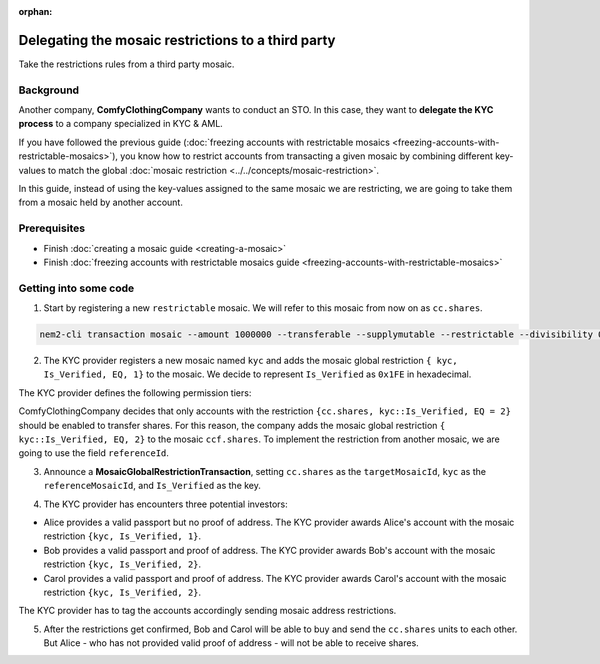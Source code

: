 :orphan:

.. post:: 20 Sep, 2019
    :category: Mosaic Restriction
    :excerpt: 1
    :nocomments:

###################################################
Delegating the mosaic restrictions to a third party
###################################################

Take the restrictions rules from a third party mosaic.

**********
Background
**********

Another company, **ComfyClothingCompany** wants to conduct an STO. In this case, they want to **delegate the KYC process** to a company specialized in KYC & AML.

If you have followed the previous guide (:doc:`freezing accounts with restrictable mosaics  <freezing-accounts-with-restrictable-mosaics>`),
you know how to restrict accounts from transacting a given mosaic by combining different key-values to match the global :doc:`mosaic restriction <../../concepts/mosaic-restriction>`.

In this guide, instead of using the key-values assigned to the same mosaic we are restricting, we are going to take them from a mosaic held
by another account.


*************
Prerequisites
*************

- Finish :doc:`creating a mosaic guide <creating-a-mosaic>`
- Finish :doc:`freezing accounts with restrictable mosaics guide <freezing-accounts-with-restrictable-mosaics>`

**********************
Getting into some code
**********************

1. Start by registering a new ``restrictable`` mosaic. We will refer to this mosaic from now on as ``cc.shares``.

.. code-block:: bash

    nem2-cli transaction mosaic --amount 1000000 --transferable --supplymutable --restrictable --divisibility 0 --eternal

2. The KYC provider registers a new mosaic named ``kyc`` and adds the mosaic global restriction ``{ kyc, Is_Verified, EQ, 1}`` to the mosaic. We decide to represent ``Is_Verified`` as ``0x1FE`` in hexadecimal.

.. example-code::

    .. viewsource:: ../../resources/examples/typescript/mosaic/FreezingAccountsWithRestrictableMosaicsDelegatedMosaicGlobalRestriction2.ts
        :language: typescript
        :start-after:  /* start block 01 */
        :end-before: /* end block 01 */

The KYC provider defines the following permission tiers:

.. csv-table::
    :header: "Key", "Operator", "Value", "Description"
    :delim: ;

    Is_Verified; EQ; 1; The client has issued a valid passport.
    Is_Verified; EQ; 2; The client has issued a valid proof of address and passport.

ComfyClothingCompany decides that only accounts with the restriction ``{cc.shares, kyc::Is_Verified, EQ = 2}`` should be enabled to transfer shares. For this reason, the company adds the mosaic global restriction ``{ kyc::Is_Verified, EQ, 2}`` to the mosaic  ``ccf.shares``. To implement the restriction from another mosaic, we are going to use the field ``referenceId``.

3. Announce a **MosaicGlobalRestrictionTransaction**, setting ``cc.shares`` as the ``targetMosaicId``, ``kyc`` as the ``referenceMosaicId``, and ``Is_Verified`` as the key.

.. example-code::

    .. viewsource:: ../../resources/examples/typescript/mosaic/FreezingAccountsWithRestrictableMosaicsDelegatedMosaicGlobalRestriction.ts
        :language: typescript
        :start-after:  /* start block 01 */
        :end-before: /* end block 01 */

4. The KYC provider has encounters three potential investors:

* Alice provides a valid passport but no proof of address. The KYC provider awards Alice's account with the mosaic restriction ``{kyc, Is_Verified, 1}``.
* Bob provides a valid passport and proof of address. The KYC provider awards Bob's account with the mosaic restriction ``{kyc, Is_Verified, 2}``.
* Carol provides a valid passport and proof of address. The KYC provider awards Carol's account with the mosaic restriction ``{kyc, Is_Verified, 2}``.

The KYC provider has to tag the accounts accordingly sending mosaic address restrictions.

.. example-code::

    .. viewsource:: ../../resources/examples/typescript/mosaic/FreezingAccountsWithRestrictableMosaicsDelegatedMosaicAddressRestriction.ts
        :language: typescript
        :start-after:  /* start block 01 */
        :end-before: /* end block 01 */

5. After the restrictions get confirmed, Bob and Carol will be able to buy and send the ``cc.shares`` units to each other. But Alice - who has not provided valid proof of address - will not be able to receive shares.

